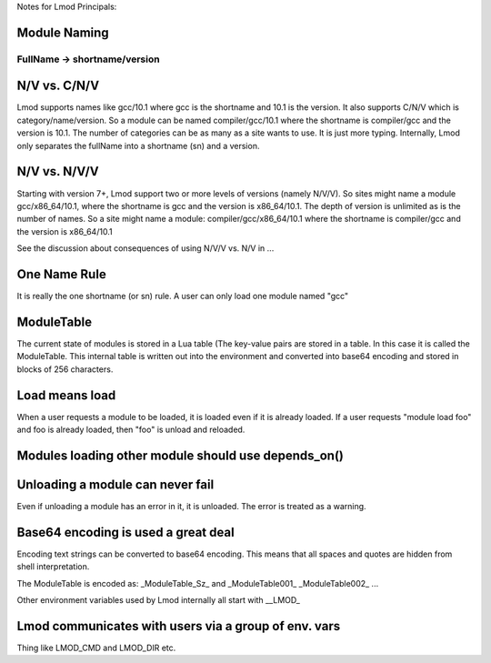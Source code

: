 Notes for Lmod Principals:

Module Naming
~~~~~~~~~~~~~

FullName -> shortname/version
^^^^^^^^^^^^^^^^^^^^^^^^^^^^^

N/V vs. C/N/V
~~~~~~~~~~~~~
Lmod supports names like gcc/10.1 where gcc is the shortname and 10.1
is the version.  It also supports C/N/V which is
category/name/version.  So a module can be named compiler/gcc/10.1
where the shortname is compiler/gcc and the version is 10.1.  The
number of categories can be as many as a site wants to use.  It is
just more typing.  Internally, Lmod only separates the fullName into a
shortname (sn) and a version.

N/V vs. N/V/V
~~~~~~~~~~~~~

Starting with version 7+, Lmod support two or more levels of versions
(namely N/V/V). So sites might name a module gcc/x86_64/10.1, where the
shortname is gcc and the version is x86_64/10.1. The depth of version
is unlimited as is the number of names. So a site might name a module:
compiler/gcc/x86_64/10.1 where the shortname is compiler/gcc and the
version is x86_64/10.1

See the discussion about consequences of using N/V/V vs. N/V in ...







One Name Rule
~~~~~~~~~~~~~
It is really the one shortname (or sn) rule.  A user can only load one
module named "gcc"

ModuleTable
~~~~~~~~~~~

The current state of modules is stored in a Lua table (The key-value
pairs are stored in a table. In this case it is called the
ModuleTable.  This internal table is written out into the environment
and converted into base64 encoding and stored in blocks of 256
characters.

Load means load
~~~~~~~~~~~~~~~

When a user requests a module to be loaded, it is loaded even if it is
already loaded.  If a user requests "module load foo" and foo is
already loaded, then "foo" is unload and reloaded.


Modules loading other module should use depends_on()
~~~~~~~~~~~~~~~~~~~~~~~~~~~~~~~~~~~~~~~~~~~~~~~~~~~~


Unloading a module can never fail
~~~~~~~~~~~~~~~~~~~~~~~~~~~~~~~~~

Even if unloading a module has an error in it, it is unloaded.  The
error is treated as a warning.

Base64 encoding is used a great deal
~~~~~~~~~~~~~~~~~~~~~~~~~~~~~~~~~~~~

Encoding text strings can be converted to base64 encoding.  This
means that all spaces and quotes are hidden from shell interpretation.

The ModuleTable is encoded as:
_ModuleTable_Sz_ and _ModuleTable001_ _ModuleTable002_ ...

Other environment variables used by Lmod internally all start with
__LMOD_

Lmod communicates with users via a group of env. vars
~~~~~~~~~~~~~~~~~~~~~~~~~~~~~~~~~~~~~~~~~~~~~~~~~~~~~

Thing like LMOD_CMD and LMOD_DIR etc.





